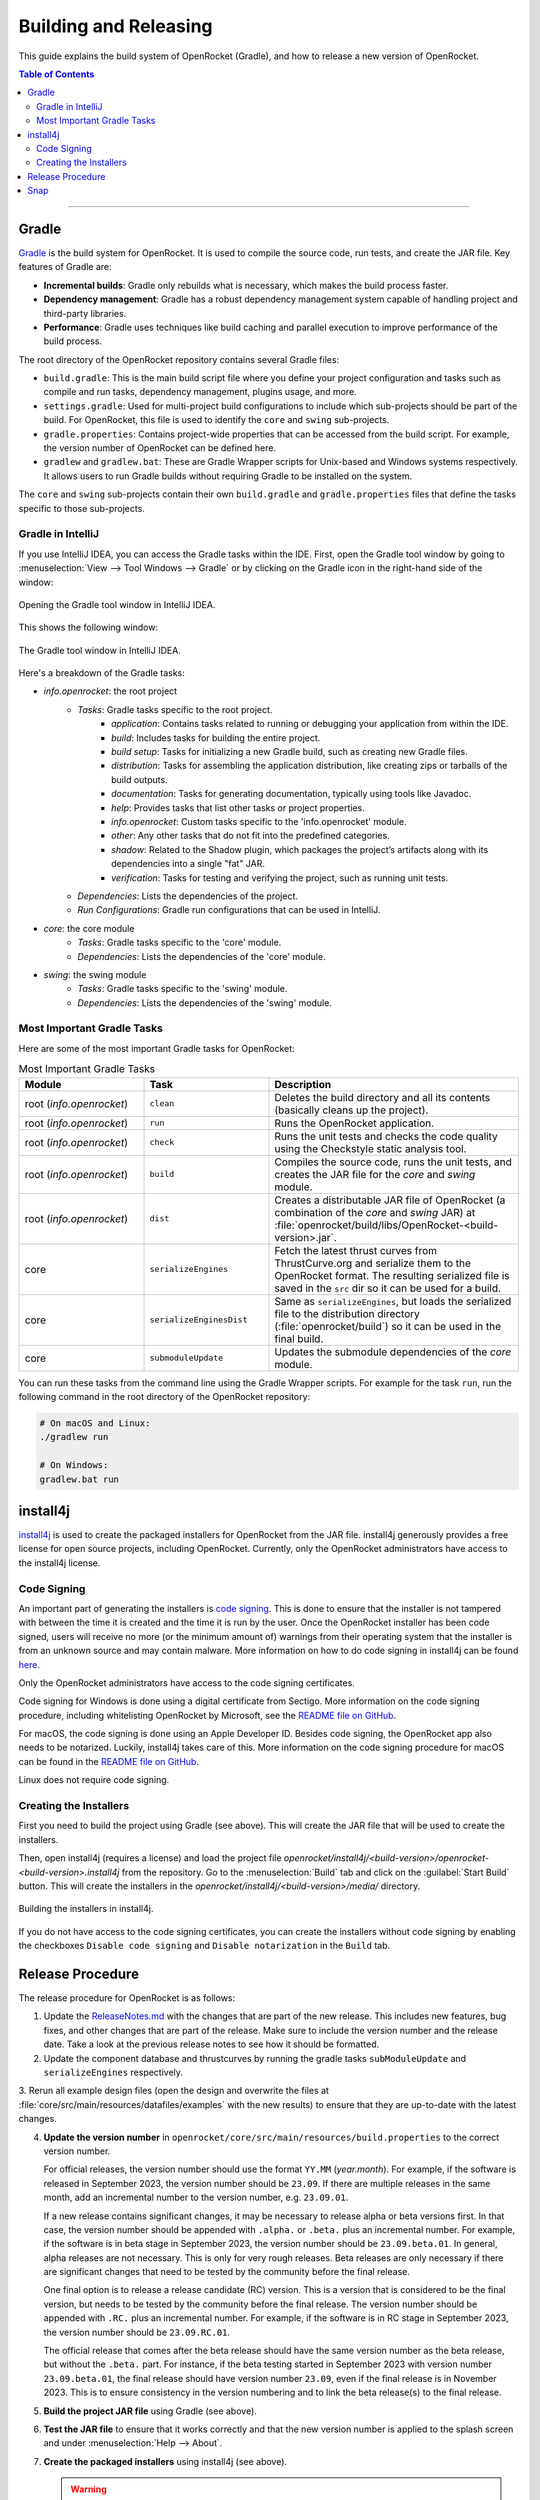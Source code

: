 **********************
Building and Releasing
**********************

This guide explains the build system of OpenRocket (Gradle), and how to release a new version of OpenRocket.

.. contents:: Table of Contents
   :depth: 2
   :local:

----

Gradle
======

`Gradle <http://www.gradle.org/>`__ is the build system for OpenRocket. It is used to compile the source code, run tests, and create the JAR file.
Key features of Gradle are:

- **Incremental builds**: Gradle only rebuilds what is necessary, which makes the build process faster.

- **Dependency management**: Gradle has a robust dependency management system capable of handling project and third-party libraries.

- **Performance**: Gradle uses techniques like build caching and parallel execution to improve performance of the build process.

The root directory of the OpenRocket repository contains several Gradle files:

- ``build.gradle``: This is the main build script file where you define your project configuration and tasks such as compile and run tasks, dependency management, plugins usage, and more.

- ``settings.gradle``: Used for multi-project build configurations to include which sub-projects should be part of the build.
  For OpenRocket, this file is used to identify the ``core`` and ``swing`` sub-projects.

- ``gradle.properties``: Contains project-wide properties that can be accessed from the build script. For example, the version number of OpenRocket can be defined here.

- ``gradlew`` and ``gradlew.bat``: These are Gradle Wrapper scripts for Unix-based and Windows systems respectively.
  It allows users to run Gradle builds without requiring Gradle to be installed on the system.

The ``core`` and ``swing`` sub-projects contain their own ``build.gradle`` and ``gradle.properties`` files that define the tasks specific to those sub-projects.

Gradle in IntelliJ
------------------

If you use IntelliJ IDEA, you can access the Gradle tasks within the IDE. First, open the Gradle tool window by going to
:menuselection:`View --> Tool Windows --> Gradle` or by clicking on the Gradle icon in the right-hand side of the window:

.. figure:: /img/dev_guide/building_releasing/gradle_in_intellij.png
   :align: center
   :width: 80%
   :alt: Opening the Gradle tool window in IntelliJ IDEA.

   Opening the Gradle tool window in IntelliJ IDEA.

This shows the following window:

.. figure:: /img/dev_guide/building_releasing/intellij_gradle_window.png
   :align: center
   :width: 30%
   :alt: The Gradle tool window in IntelliJ IDEA.

   The Gradle tool window in IntelliJ IDEA.

Here's a breakdown of the Gradle tasks:

- *info.openrocket*: the root project
   - *Tasks*: Gradle tasks specific to the root project.
      - *application*: Contains tasks related to running or debugging your application from within the IDE.
      - *build*: Includes tasks for building the entire project.
      - *build setup*: Tasks for initializing a new Gradle build, such as creating new Gradle files.
      - *distribution*: Tasks for assembling the application distribution, like creating zips or tarballs of the build outputs.
      - *documentation*: Tasks for generating documentation, typically using tools like Javadoc.
      - *help*: Provides tasks that list other tasks or project properties.
      - *info.openrocket*: Custom tasks specific to the 'info.openrocket' module.
      - *other*: Any other tasks that do not fit into the predefined categories.
      - *shadow*: Related to the Shadow plugin, which packages the project’s artifacts along with its dependencies into a single "fat" JAR.
      - *verification*: Tasks for testing and verifying the project, such as running unit tests.
   - *Dependencies*: Lists the dependencies of the project.
   - *Run Configurations*: Gradle run configurations that can be used in IntelliJ.
- *core*: the core module
   - *Tasks*: Gradle tasks specific to the 'core' module.
   - *Dependencies*: Lists the dependencies of the 'core' module.
- *swing*: the swing module
   - *Tasks*: Gradle tasks specific to the 'swing' module.
   - *Dependencies*: Lists the dependencies of the 'swing' module.

Most Important Gradle Tasks
---------------------------

Here are some of the most important Gradle tasks for OpenRocket:

.. list-table:: Most Important Gradle Tasks
   :widths: 25 25 50
   :header-rows: 1

   *  - Module
      - Task
      - Description

   *  - root (*info.openrocket*)
      - ``clean``
      - Deletes the build directory and all its contents (basically cleans up the project).

   *  - root (*info.openrocket*)
      - ``run``
      - Runs the OpenRocket application.

   *  - root (*info.openrocket*)
      - ``check``
      - Runs the unit tests and checks the code quality using the Checkstyle static analysis tool.

   *  - root (*info.openrocket*)
      - ``build``
      - Compiles the source code, runs the unit tests, and creates the JAR file for the *core* and *swing* module.

   *  - root (*info.openrocket*)
      - ``dist``
      - Creates a distributable JAR file of OpenRocket (a combination of the *core* and *swing* JAR) at :file:`openrocket/build/libs/OpenRocket-<build-version>.jar`.

   *  - core
      - ``serializeEngines``
      - Fetch the latest thrust curves from ThrustCurve.org and serialize them to the OpenRocket format. The resulting serialized file is saved in the ``src`` dir so it can be used for a build.

   *  - core
      - ``serializeEnginesDist``
      - Same as ``serializeEngines``, but loads the serialized file to the distribution directory (:file:`openrocket/build`) so it can be used in the final build.

   *  - core
      - ``submoduleUpdate``
      - Updates the submodule dependencies of the *core* module.

You can run these tasks from the command line using the Gradle Wrapper scripts. For example for the task ``run``, run the
following command in the root directory of the OpenRocket repository:

.. code-block:: bash

      # On macOS and Linux:
      ./gradlew run

      # On Windows:
      gradlew.bat run

install4j
=========

`install4j <http://www.ej-technologies.com/products/install4j/overview.html>`__ is used to create the packaged installers for OpenRocket from the JAR file.
install4j generously provides a free license for open source projects, including OpenRocket. Currently, only the OpenRocket administrators have access
to the install4j license.

Code Signing
------------

An important part of generating the installers is `code signing <https://en.wikipedia.org/wiki/Code_signing>`__.
This is done to ensure that the installer is not tampered with between the time it is created and the time it is run by the user.
Once the OpenRocket installer has been code signed, users will receive no more (or the minimum amount of) warnings from
their operating system that the installer is from an unknown source and may contain malware.
More information on how to do code signing in install4j can be found `here <https://www.ej-technologies.com/resources/install4j/help/doc/concepts/codeSigning.html>`__.

Only the OpenRocket administrators have access to the code signing certificates.

Code signing for Windows is done using a digital certificate from Sectigo. More information on the code signing procedure,
including whitelisting OpenRocket by Microsoft, see the `README file on GitHub <https://github.com/openrocket/openrocket/blob/unstable/install4j/README.md>`__.

For macOS, the code signing is done using an Apple Developer ID. Besides code signing, the OpenRocket app also needs to
be notarized. Luckily, install4j takes care of this. More information on the code signing procedure for macOS can be found in the
`README file on GitHub <https://github.com/openrocket/openrocket/blob/unstable/install4j/README.md>`__.

Linux does not require code signing.

Creating the Installers
-----------------------

First you need to build the project using Gradle (see above). This will create the JAR file that will be used to create the installers.

Then, open install4j (requires a license) and load the project file *openrocket/install4j/<build-version>/openrocket-<build-version>.install4j*
from the repository. Go to the :menuselection:`Build` tab and click on the :guilabel:`Start Build` button. This will create the installers in
the *openrocket/install4j/<build-version>/media/* directory.

.. figure:: /img/dev_guide/building_releasing/install4j_build.png
   :align: center
   :width: 80%
   :alt: Building the installers in install4j.

   Building the installers in install4j.

If you do not have access to the code signing certificates, you can create the installers without code signing by
enabling the checkboxes ``Disable code signing`` and ``Disable notarization`` in the ``Build`` tab.

Release Procedure
=================

The release procedure for OpenRocket is as follows:

1. Update the `ReleaseNotes.md <https://github.com/openrocket/openrocket/blob/unstable/ReleaseNotes.md>`__ with the changes that are part of the new release.
   This includes new features, bug fixes, and other changes that are part of the release. Make sure to include the version number and the release date.
   Take a look at the previous release notes to see how it should be formatted.

2. Update the component database and thrustcurves by running the gradle tasks ``subModuleUpdate`` and ``serializeEngines`` respectively.

3. Rerun all example design files (open the design and overwrite the files at :file:`core/src/main/resources/datafiles/examples`
with the new results) to ensure that they are up-to-date with the latest changes.

4. **Update the version number** in ``openrocket/core/src/main/resources/build.properties`` to the correct version number.

   For official releases, the version number should use the format ``YY.MM`` (*year.month*). For example, if the software is released in
   September 2023, the version number should be ``23.09``. If there are multiple releases in the same month, add an incremental number
   to the version number, e.g. ``23.09.01``.

   If a new release contains significant changes, it may be necessary to release alpha or beta versions first. In that case, the version
   number should be appended with ``.alpha.`` or ``.beta.`` plus an incremental number. For example, if the software is in beta stage
   in September 2023, the version number should be ``23.09.beta.01``. In general, alpha releases are not necessary. This is only for very rough releases.
   Beta releases are only necessary if there are significant changes that need to be tested by the community before the final release.

   One final option is to release a release candidate (RC) version. This is a version that is considered to be the final version,
   but needs to be tested by the community before the final release. The version number should be appended with ``.RC.`` plus an incremental number.
   For example, if the software is in RC stage in September 2023, the version number should be ``23.09.RC.01``.

   The official release that comes after the beta release should have the same version number as the beta release, but without the ``.beta.`` part.
   For instance, if the beta testing started in September 2023 with version number ``23.09.beta.01``, the final release should have version number ``23.09``,
   even if the final release is in November 2023. This is to ensure consistency in the version numbering and to link the beta release(s) to the final release.

5. **Build the project JAR file** using Gradle (see above).

6. **Test the JAR file** to ensure that it works correctly and that the new version number is applied to the splash screen and under :menuselection:`Help --> About`.

7. **Create the packaged installers** using install4j (see above).

   .. warning::
      Make sure to **enable code signing** for the installers.

      Make sure that `DS_Store <https://github.com/openrocket/openrocket/blob/unstable/install4j/23.09/macOS_resources/DS_Store>`__ for the macOS
      installer is updated. Instructions can be found `here <https://github.com/openrocket/openrocket/blob/unstable/install4j/README.md>`__.

8. **Test the installers** to ensure that they work correctly.

9. **Prepare the website** *(for official releases only, not for alpha, beta, or release candidate releases)*.

   The `source code for the website <https://github.com/openrocket/openrocket.github.io>`__ needs to be updated to point to the new release.
   Follow these steps:

   - Add the release to `downloads_config.json <https://github.com/openrocket/openrocket.github.io/blob/development/assets/downloads_config.json>`__.
   - Update the ``current_version`` in `_config <https://github.com/openrocket/openrocket.github.io/blob/development/_config.yml>`__.
   - Add a new entry to `_whats_new <https://github.com/openrocket/openrocket.github.io/tree/development/_whats-new>`__ for the new release.
     Create a ``wn-<version number>.md`` file with the changes that are part of the new release. Please take a close look to the previous entries to see how it should be formatted.
   - Update the `release notes <https://github.com/openrocket/openrocket.github.io/blob/development/_includes/ReleaseNotes.md>`__
     (which is a link to the What's new file that you just created). Again, take a close look at the previous entries to see how it should be formatted.

   .. warning::
      Make sure to **update the website on the** ``development`` **branch**. The ``master`` branch is the branch that is live
      on the website. First update the ``development`` branch and test the changes on the website. In a later step, the
      changes will be merged to the ``master`` branch.

10. **Publish the release on GitHub**.

   Go to the `releases page <https://github.com/openrocket/openrocket/releases>`__. Click *Draft a new release*.
   Select *Choose a tag* and enter a new tag name, following the format ``release-<version number>``, e.g. ``release-23.09``.
   The title should follow the format ``OpenRocket <version number> (<release date as YYYY-MM-DD>)``, e.g. ``OpenRocket 23.09 (2023-11-16)``.

   Fill in the release text, following the `ReleaseNotes.md <https://github.com/openrocket/openrocket/blob/unstable/ReleaseNotes.md>`__.
   If you want to credit the developers who contributed to the release, you can tag them anywhere in the release text using the `@username` syntax.
   They will then be automatically displayed in the contributors list on the release page.

   Finally, upload all the packaged installers and the JAR file to the release. The source code (zip and tar.gz) is
   automatically appended to each release, you do not need to upload it manually.

   If this is an alpha, beta, or release candidate release, tick the *Set as a pre-release* checkbox.

   Click *Publish release*.

11. **Push the changes to the website**

   First, build the ``development`` branch locally to verify that the changes that you made in step 8 are correct.
   If everything is working (test the download links, the release notes, and the What's new page), create a new PR
   that merges the changes from the ``development`` branch to the ``master`` branch.

12. **Send out the release announcement**.

    Send out the release announcement to the OpenRocket mailing list, the TRF forum, and the OpenRocket social media channels
    (Discord, Facebook...).

    The announcement should include the new features, bug fixes, and other changes that are part of the new release.
    Make sure to include the download links to the new release. Here is an `example announcement <https://www.rocketryforum.com/threads/announcement-openrocket-23-09-is-now-available-for-download.183186/>`__.

13. **Merge the** ``unstable`` **branch to the** ``master`` **branch**.

    After the release is published, merge the changes from the `unstable <https://github.com/openrocket/openrocket>`__ branch
    to the `master <https://github.com/openrocket/openrocket/tree/master>`__ branch.

14. **Upload the new release to** `SourceForge <https://sourceforge.net/projects/openrocket/>`__.

   The downloads page on SourceForge is still very actively used, so be sure to upload the new release there as well.

15. **Update package managers** (e.g. snap, Chocolatey, Homebrew) with the new release.

Snap
====

The OpenRocket snap package is automatically updated using the `Snapcraft <https://snapcraft.io/>`__ build system.
However, the snap package's 'latest/stable' release needs to be manually updated after a new OpenRocket release is
published.

On a Linux system with snap installed, run the following command to build the new snap package:

.. code-block:: bash

      snapcraft remote-build

This will create a file named ``openrocket_<version>_<arch>.snap`` in the current directory.
Note that it may take up to 30 minutes for each architecture to be built.
To publish the new snap package, run the following command (separate commands for each ``<arch>``):

.. code-block:: bash

      snapcraft upload --release=stable openrocket_<version>_<arch>.snap

A similar procedure can be used to publish release candidates or beta versions by changing the ``--release`` option to
``candidate`` or ``beta``.

For developers with access to the OpenRocket Snapcraft account, more information can be found at the `snapcraft.io page <https://snapcraft.io/openrocket/releases>`__.